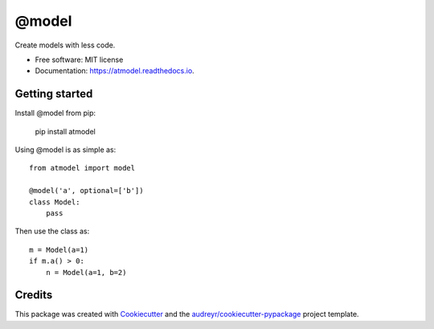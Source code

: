 ======
@model
======


.. image:: https://img.shields.io/pypi/v/atmodel.svg
        :target: https://pypi.python.org/pypi/atmodel

.. image:: https://img.shields.io/travis/eghuro/atmodel.svg
        :target: https://travis-ci.org/eghuro/atmodel

.. image:: https://readthedocs.org/projects/atmodel/badge/?version=latest
        :target: https://atmodel.readthedocs.io/en/latest/?badge=latest
        :alt: Documentation Status




Create models with less code.


* Free software: MIT license
* Documentation: https://atmodel.readthedocs.io.


Getting started
---------------
Install @model from pip:

   pip install atmodel


Using @model is as simple as::

  from atmodel import model

  @model('a', optional=['b'])
  class Model:
      pass

Then use the class as::

   m = Model(a=1)
   if m.a() > 0:
       n = Model(a=1, b=2)


Credits
-------

This package was created with Cookiecutter_ and the `audreyr/cookiecutter-pypackage`_ project template.

.. _Cookiecutter: https://github.com/audreyr/cookiecutter
.. _`audreyr/cookiecutter-pypackage`: https://github.com/audreyr/cookiecutter-pypackage
